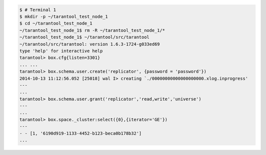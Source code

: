 .. code-block:: console

    $ # Terminal 1
    $ mkdir -p ~/tarantool_test_node_1
    $ cd ~/tarantool_test_node_1
    ~/tarantool_test_node_1$ rm -R ~/tarantool_test_node_1/*
    ~/tarantool_test_node_1$ ~/tarantool/src/tarantool
    ~/tarantool/src/tarantool: version 1.6.3-1724-g033ed69
    type 'help' for interactive help
    tarantool> box.cfg{listen=3301}
    ... ...
    tarantool> box.schema.user.create('replicator', {password = 'password'})
    2014-10-13 11:12:56.052 [25018] wal I> creating `./00000000000000000000.xlog.inprogress'
    ---
    ...
    tarantool> box.schema.user.grant('replicator','read,write','universe')
    ---
    ...
    tarantool> box.space._cluster:select({0},{iterator='GE'})
    ---
    - - [1, '6190d919-1133-4452-b123-beca0b178b32']
    ...
